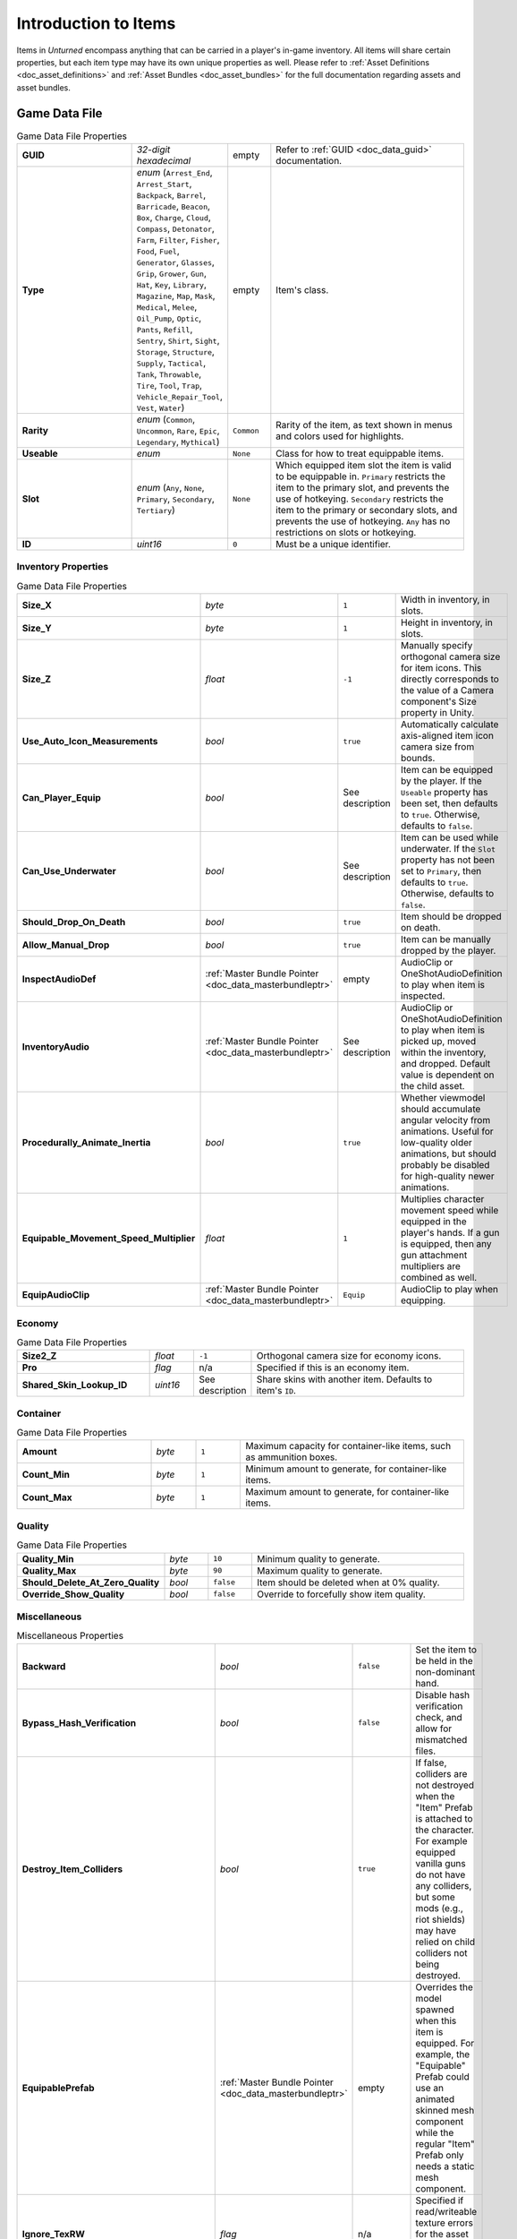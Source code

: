 .. _doc_item_asset_intro:

Introduction to Items
=====================

Items in *Unturned* encompass anything that can be carried in a player's in-game inventory. All items will share certain properties, but each item type may have its own unique properties as well. Please refer to :ref:`Asset Definitions <doc_asset_definitions>` and :ref:`Asset Bundles <doc_asset_bundles>` for the full documentation regarding assets and asset bundles.

Game Data File
--------------

.. list-table:: Game Data File Properties
   :widths: 30 10 10 50
   :header-rows: 0

   * - **GUID**
     - *32-digit hexadecimal*
     - empty
     - Refer to :ref:`GUID <doc_data_guid>` documentation.
   * - **Type**
     - *enum* (``Arrest_End``, ``Arrest_Start``, ``Backpack``, ``Barrel``, ``Barricade``, ``Beacon``, ``Box``, ``Charge``, ``Cloud``, ``Compass``, ``Detonator``, ``Farm``, ``Filter``, ``Fisher``, ``Food``, ``Fuel``, ``Generator``, ``Glasses``, ``Grip``, ``Grower``, ``Gun``, ``Hat``, ``Key``, ``Library``, ``Magazine``, ``Map``, ``Mask``, ``Medical``, ``Melee``, ``Oil_Pump``, ``Optic``, ``Pants``, ``Refill``, ``Sentry``, ``Shirt``, ``Sight``, ``Storage``, ``Structure``, ``Supply``, ``Tactical``, ``Tank``, ``Throwable``, ``Tire``, ``Tool``, ``Trap``, ``Vehicle_Repair_Tool``, ``Vest``, ``Water``)
     - empty
     - Item's class.
   * - **Rarity**
     - *enum* (``Common``, ``Uncommon``, ``Rare``, ``Epic``, ``Legendary``, ``Mythical``)
     - ``Common``
     - Rarity of the item, as text shown in menus and colors used for highlights.
   * - **Useable**
     - *enum*
     - ``None``
     - Class for how to treat equippable items.
   * - **Slot**
     - *enum* (``Any``, ``None``, ``Primary``, ``Secondary``, ``Tertiary``)
     - ``None``
     - Which equipped item slot the item is valid to be equippable in. ``Primary`` restricts the item to the primary slot, and prevents the use of hotkeying. ``Secondary`` restricts the item to the primary or secondary slots, and prevents the use of hotkeying. ``Any`` has no restrictions on slots or hotkeying.
   * - **ID**
     - *uint16*
     - ``0``
     - Must be a unique identifier. 

Inventory Properties
````````````````````

.. list-table:: Game Data File Properties
   :widths: 30 10 10 50
   :header-rows: 0

   * - **Size_X**
     - *byte*
     - ``1``
     - Width in inventory, in slots.
   * - **Size_Y**
     - *byte*
     - ``1``
     - Height in inventory, in slots.
   * - **Size_Z**
     - *float*
     - ``-1``
     - Manually specify orthogonal camera size for item icons. This directly corresponds to the value of a Camera component's Size property in Unity.
   * - **Use_Auto_Icon_Measurements**
     - *bool*
     - ``true``
     - Automatically calculate axis-aligned item icon camera size from bounds.
   * - **Can_Player_Equip**
     - *bool*
     - See description
     - Item can be equipped by the player. If the ``Useable`` property has been set, then defaults to ``true``. Otherwise, defaults to ``false``.
   * - **Can_Use_Underwater**
     - *bool*
     - See description
     - Item can be used while underwater. If the ``Slot`` property has not been set to ``Primary``, then defaults to ``true``. Otherwise, defaults to ``false``.
   * - **Should_Drop_On_Death**
     - *bool*
     - ``true``
     - Item should be dropped on death.
   * - **Allow_Manual_Drop**
     - *bool*
     - ``true``
     - Item can be manually dropped by the player.
   * - **InspectAudioDef**
     - :ref:`Master Bundle Pointer <doc_data_masterbundleptr>`
     - empty
     - AudioClip or OneShotAudioDefinition to play when item is inspected.
   * - **InventoryAudio**
     - :ref:`Master Bundle Pointer <doc_data_masterbundleptr>`
     - See description
     - AudioClip or OneShotAudioDefinition to play when item is picked up, moved within the inventory, and dropped. Default value is dependent on the child asset.
   * - **Procedurally_Animate_Inertia**
     - *bool*
     - ``true``
     - Whether viewmodel should accumulate angular velocity from animations. Useful for low-quality older animations, but should probably be disabled for high-quality newer animations.
   * - **Equipable_Movement_Speed_Multiplier**
     - *float*
     - ``1``
     - Multiplies character movement speed while equipped in the player's hands. If a gun is equipped, then any gun attachment multipliers are combined as well.
   * - **EquipAudioClip**
     - :ref:`Master Bundle Pointer <doc_data_masterbundleptr>`
     - ``Equip``
     - AudioClip to play when equipping.

Economy
```````

.. list-table:: Game Data File Properties
   :widths: 30 10 10 50
   :header-rows: 0

   * - **Size2_Z**
     - *float*
     - ``-1``
     - Orthogonal camera size for economy icons.
   * - **Pro**
     - *flag*
     - n/a
     - Specified if this is an economy item.
   * - **Shared_Skin_Lookup_ID**
     - *uint16*
     - See description
     - Share skins with another item. Defaults to item's ``ID``.

Container
`````````

.. list-table:: Game Data File Properties
   :widths: 30 10 10 50
   :header-rows: 0

   * - **Amount**
     - *byte*
     - ``1``
     - Maximum capacity for container-like items, such as ammunition boxes.
   * - **Count_Min**
     - *byte*
     - ``1``
     - Minimum amount to generate, for container-like items.
   * - **Count_Max**
     - *byte*
     - ``1``
     - Maximum amount to generate, for container-like items.

Quality
```````

.. list-table:: Game Data File Properties
   :widths: 30 10 10 50
   :header-rows: 0

   * - **Quality_Min**
     - *byte*
     - ``10``
     - Minimum quality to generate.
   * - **Quality_Max**
     - *byte*
     - ``90``
     - Maximum quality to generate.
   * - **Should_Delete_At_Zero_Quality**
     - *bool*
     - ``false``
     - Item should be deleted when at 0% quality.
   * - **Override_Show_Quality**
     - *bool*
     - ``false``
     - Override to forcefully show item quality.

Miscellaneous
`````````````

.. list-table:: Miscellaneous Properties
   :widths: 30 10 10 50
   :header-rows: 0

   * - **Backward**
     - *bool*
     - ``false``
     - Set the item to be held in the non-dominant hand.
   * - **Bypass_Hash_Verification**
     - *bool*
     - ``false``
     - Disable hash verification check, and allow for mismatched files.
   * - **Destroy_Item_Colliders**
     - *bool*
     - ``true``
     - If false, colliders are not destroyed when the "Item" Prefab is attached to the character. For example equipped vanilla guns do not have any colliders, but some mods (e.g., riot shields) may have relied on child colliders not being destroyed.
   * - **EquipablePrefab**
     - :ref:`Master Bundle Pointer <doc_data_masterbundleptr>`
     - empty
     - Overrides the model spawned when this item is equipped. For example, the "Equipable" Prefab could use an animated skinned mesh component while the regular "Item" Prefab only needs a static mesh component.
   * - **Ignore_TexRW**
     - *flag*
     - n/a
     - Specified if read/writeable texture errors for the asset should be hidden from the error logs.
   * - **Left_Handed_Characters_Mirror_Equipable**
     - *bool*
     - ``true``
     - If false, the equipped item model is mirrored to counteract the mirrored character.
   * - **Instantiated_Item_Name_Override**
     - *string*
     - See description
     - Name to use when instantiating "Item" Prefab. By default, the legacy 16-bit asset ID is used. Since Unity's built-in Animation component references GameObjects by name, this property can help share animations between items.
   * - **Use_Auto_Stat_Descriptions**
     - *bool*
     - ``true``
     - If true, properties like damage, storage, health, etc. are appended to the description.

Blueprints and Actions
``````````````````````

Items can have crafting blueprints and context menu actions. Refer to :ref:`Blueprints <doc_item_asset_blueprints>` and :ref:`Actions <doc_item_asset_actions>` for documentation.

Unity Asset Bundle Contents
---------------------------

.. figure:: /assets/img/UnityExampleItem.png
	
	An example of an item being set up in the Unity editor.

To get started, create a new folder for your custom item. The name of this folder will be relevant when further configuring your item after it has been exported from Unity.

Item (Prefab)
`````````````

Inside this folder, create a new Prefab named "Item". This should be tagged as 4: Item, and layered as 13: Item. Open the "Item" Prefab.

Items can have multiple colliders including different types, but just attaching a Box Collider component to the root GameObject will usually suffice. It is recommended to use a minimum dimension of (0.2, 0.2, 0.2), because the large colliders are less likely to fall through a thin surface in a single physics tick.

If your item only has one LOD, you can attach Mesh Filter and Mesh Renderer components directly to the root GameObject. Configure these components as desired.

It is recommended to have multiple LODs for your item, so that less needs to be rendered when the item is far away. If your item should have multiple LODs, attach a LOD Group component to the root GameObject. Create a child GameObject for each LOD, named "Model_#" (e.g., "Model_0", "Model_1"). Attach the Mesh Filter and Mesh Renderer components to each one. Configure these components as desired.

Add a new child GameObject named "Icon" to the root GameObject. This will be used to draw an icon with an orthographic camera. By default, the game will automatically calculate the position and size of the camera – so the only thing that needs to be configured is its orientation. To test the orientation of your icon, temporarily attach a Camera component with its Projection property set to "Orthographic". When satisified, delete the Camera component.

Animations (Prefab)
```````````````````

For equippable items, a Prefab named "Animations" is required. The Prefab and the animations included can either be created from scratch, or they can be duplicated from the provided Unity packages.

If you have installed the ExampleAssets.unitypackage we provide, you can find the vanilla animations for most item types in the game. Prefabs can be found along the ``CoreMasterBundle/Items`` path, while the raw animation files can be found along ``Game/Sources/Animations``.

To create the Prefab from scratch instead, add a new Prefab named "Animations" in your custom item's folder. Add an Animation component to the root GameObject of the "Animations" Prefab.

Every equippable item should have an animation named "Equip". If your weapon should be inspectable, it should also have an "Inspect" animation.

Equip (Audio Clip)
``````````````````

To have a sound play when the item is equipped, include an Audio Clip named "Equip" in your custom item's folder.